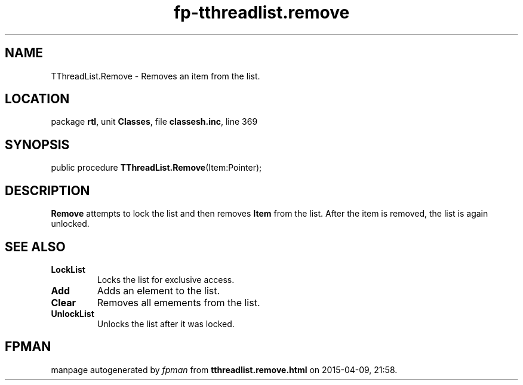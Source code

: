 .\" file autogenerated by fpman
.TH "fp-tthreadlist.remove" 3 "2014-03-14" "fpman" "Free Pascal Programmer's Manual"
.SH NAME
TThreadList.Remove - Removes an item from the list.
.SH LOCATION
package \fBrtl\fR, unit \fBClasses\fR, file \fBclassesh.inc\fR, line 369
.SH SYNOPSIS
public procedure \fBTThreadList.Remove\fR(Item:Pointer);
.SH DESCRIPTION
\fBRemove\fR attempts to lock the list and then removes \fBItem\fR from the list. After the item is removed, the list is again unlocked.


.SH SEE ALSO
.TP
.B LockList
Locks the list for exclusive access.
.TP
.B Add
Adds an element to the list.
.TP
.B Clear
Removes all emements from the list.
.TP
.B UnlockList
Unlocks the list after it was locked.

.SH FPMAN
manpage autogenerated by \fIfpman\fR from \fBtthreadlist.remove.html\fR on 2015-04-09, 21:58.

